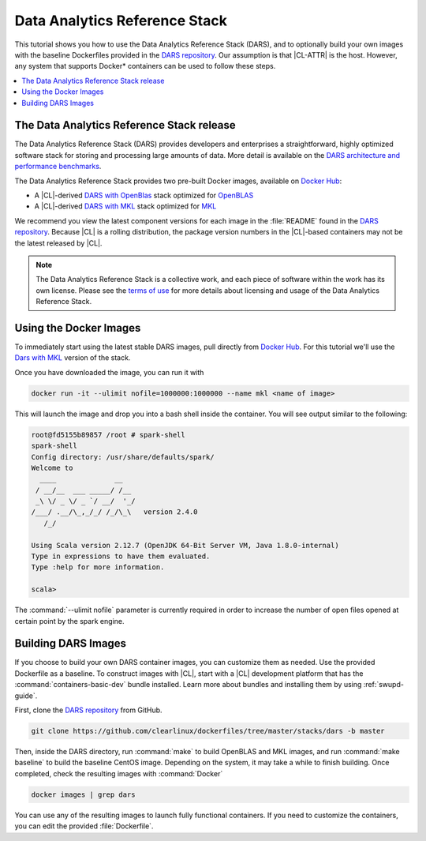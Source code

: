 .. _dars:

Data Analytics Reference Stack
##############################

This tutorial shows you how to use the Data Analytics Reference Stack
(DARS), and to optionally build your own images with the baseline Dockerfiles
provided in the `DARS repository`_. Our assumption is that |CL-ATTR| is the
host. However, any system that supports Docker\* containers can be used to
follow these steps.

.. contents::
   :local:
   :depth: 1

The Data Analytics Reference Stack release
******************************************

The Data Analytics Reference Stack (DARS) provides developers and enterprises a straightforward, highly optimized software stack for storing and processing large amounts of data.  More detail is available on the `DARS architecture and performance benchmarks`_.

The Data Analytics Reference Stack provides two pre-built Docker images, available on `Docker Hub`_:

* A |CL|-derived `DARS with OpenBlas`_ stack optimized for `OpenBLAS`_
* A |CL|-derived  `DARS with MKL`_ stack optimized for `MKL`_

We recommend you view the latest component versions for each image in the
:file:`README` found in the `DARS repository`_.  Because |CL| is a rolling
distribution, the package version numbers in the |CL|-based containers may
not be the latest released by |CL|.

.. note::

   The Data Analytics Reference Stack is a collective work, and each piece of software within the work has its own license.  Please see the `terms of use`_ for more details about licensing and usage of the Data Analytics Reference Stack.



Using the Docker Images
***********************

To immediately start using the latest stable DARS images, pull directly
from `Docker Hub`_. For this tutorial we'll use the `Dars with MKL`_ version of the stack.

Once you have downloaded the image, you can run it with

.. code-block:: bash

   docker run -it --ulimit nofile=1000000:1000000 --name mkl <name of image>

This will launch the image and drop you into a bash shell inside the
container.  You will see output similar to the following:

.. code-block:: console

   root@fd5155b89857 /root # spark-shell
   spark-shell
   Config directory: /usr/share/defaults/spark/
   Welcome to
     ____              __
    / __/__  ___ _____/ /__
    _\ \/ _ \/ _ `/ __/  '_/
   /___/ .__/\_,_/_/ /_/\_\   version 2.4.0
      /_/

   Using Scala version 2.12.7 (OpenJDK 64-Bit Server VM, Java 1.8.0-internal)
   Type in expressions to have them evaluated.
   Type :help for more information.

   scala>

The :command:`--ulimit nofile` parameter is currently required in order to
increase the number of open files opened at certain point by the spark
engine.

Building DARS Images
********************

If you choose to build your own DARS container images, you can customize
them as needed. Use the provided Dockerfile as a baseline. To construct
images with |CL|, start with a |CL| development platform that
has the :command:`containers-basic-dev` bundle installed. Learn more about
bundles and installing them by using :ref:`swupd-guide`.

First, clone the `DARS repository`_ from GitHub.

.. code-block:: bash

   git clone https://github.com/clearlinux/dockerfiles/tree/master/stacks/dars -b master

Then, inside the DARS directory, run :command:`make` to build OpenBLAS and
MKL images, and run :command:`make baseline` to build the baseline CentOS
image. Depending on the system, it may take a while to finish building.
Once completed, check the resulting images with :command:`Docker`

.. code-block:: bash

   docker images | grep dars

You can use any of the resulting images to launch fully functional
containers.  If you need to customize the containers, you can edit the
provided :file:`Dockerfile`.


.. _DARS repository:  https://github.com/clearlinux/dockerfiles/tree/master/stacks/dars
.. _Docker Hub: https://hub.docker.com/
.. _OpenBLAS: http://www.openblas.net/
.. _MKL: https://software.intel.com/en-us/mkl
.. _CentOS: https://www.centos.org/
.. _DARS with OpenBLAS: https://hub.docker.com/r/clearlinux/stacks-dars-openblas/
.. _DARS with MKL: https://hub.docker.com/r/clearlinux/stacks-dars-mkl/
.. _DARS architecture and performance benchmarks: https://clearlinux.org/stacks/data-analytics-stack-v1
.. _terms of use: https://clearlinux.org/stacks/data-analytics/terms-of-use
